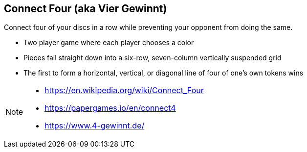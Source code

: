 == Connect Four (aka Vier Gewinnt)

Connect four of your discs in a row while preventing your opponent from doing the same.

- Two player game where each player chooses a color
- Pieces fall straight down into a six-row, seven-column vertically suspended grid
- The first to form a horizontal, vertical, or diagonal line of four of one's own tokens wins

[NOTE.speaker]
--
- https://en.wikipedia.org/wiki/Connect_Four
- https://papergames.io/en/connect4
- https://www.4-gewinnt.de/
--



